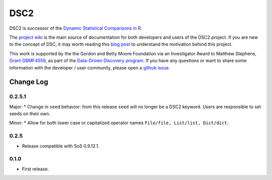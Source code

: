 DSC2
====

DSC2 is successor of the `Dynamic Statistical Comparisons in
R <https://github.com/stephens999/dscr>`__.

The `project wiki <https://stephenslab.github.io/dsc-wiki>`__ is the
main source of documentation for both developers and users of the DSC2
project. If you are new to the concept of DSC, it may worth reading this
`blog
post <http://stephens999.github.io/blog/2014/10/Data-Driven-Discovery.html>`__
to understand the motivation behind this project.

This work is supported by the the Gordon and Betty Moore Foundation via
an Investigator Award to Matthew Stephens, `Grant
GBMF4559 <https://www.moore.org/grants/list/GBMF4559>`__, as part of the
`Data-Driven Discovery
program <https://www.moore.org/programs/science/data-driven-discovery>`__.
If you have any questions or want to share some information with the
developer / user community, please open a `github
issue <https://github.com/stephenslab/dsc2/issues>`__.

Change Log
----------

0.2.5.1
~~~~~~~

Major: \* Change in ``seed`` behavior: from this release ``seed`` will
no longer be a DSC2 keyword. Users are responsible to set seeds on their
own.

Minor: \* Allow for both lower case or capitalized operator names
``File/file, List/list, Dict/dict``.

0.2.5
~~~~~

-  Release compatible with SoS 0.9.12.1.

0.1.0
~~~~~

-  First release.


